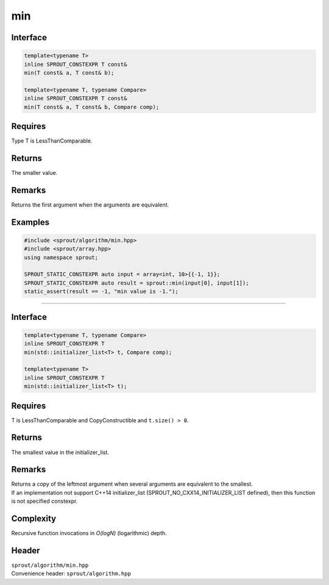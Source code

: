 .. _sprout-algorithm-min:
###############################################################################
min
###############################################################################

Interface
========================================
.. sourcecode:: c++

  template<typename T>
  inline SPROUT_CONSTEXPR T const&
  min(T const& a, T const& b);
  
  template<typename T, typename Compare>
  inline SPROUT_CONSTEXPR T const&
  min(T const& a, T const& b, Compare comp);

Requires
========================================

| Type T is LessThanComparable.

Returns
========================================

| The smaller value.

Remarks
========================================

| Returns the first argument when the arguments are equivalent.

Examples
========================================
.. sourcecode:: c++

  #include <sprout/algorithm/min.hpp>
  #include <sprout/array.hpp>
  using namespace sprout;

  SPROUT_STATIC_CONSTEXPR auto input = array<int, 10>{{-1, 1}};
  SPROUT_STATIC_CONSTEXPR auto result = sprout::min(input[0], input[1]);
  static_assert(result == -1, "min value is -1.");

-------------------------------------------------------------------------------

Interface
========================================
.. sourcecode:: c++

  template<typename T, typename Compare>
  inline SPROUT_CONSTEXPR T
  min(std::initializer_list<T> t, Compare comp);
  
  template<typename T>
  inline SPROUT_CONSTEXPR T
  min(std::initializer_list<T> t);

Requires
========================================

| T is LessThanComparable and CopyConstructible and ``t.size() > 0``.

Returns
========================================

| The smallest value in the initializer_list.

Remarks
========================================

| Returns a copy of the leftmost argument when several arguments are equivalent to the smallest.
| If an implementation not support C++14 initializer_list (SPROUT_NO_CXX14_INITIALIZER_LIST defined), then this function is not specified constexpr.

Complexity
========================================

| Recursive function invocations in *O(logN)* (logarithmic) depth.

Header
========================================

| ``sprout/algorithm/min.hpp``
| Convenience header: ``sprout/algorithm.hpp``

